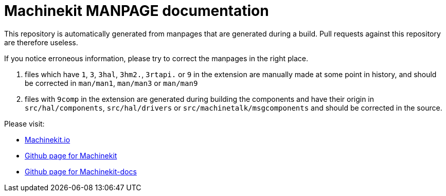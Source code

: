 Machinekit MANPAGE documentation
================================

This repository is automatically generated from manpages that are generated
during a build. Pull requests against this repository are therefore useless.

If you notice erroneous information, please try to correct the manpages in the
right place.

. files which have `1`, `3`, `3hal`, `3hm2.`, `3rtapi.` or `9` in the extension
  are manually made at some point in history, and should be corrected in
  `man/man1`, `man/man3` or `man/man9`
. files with `9comp` in the extension are generated during building the components and
  have their origin in `src/hal/components`, `src/hal/drivers` or
  `src/machinetalk/msgcomponents` and should be corrected in the source.

Please visit:

- link://https://machinekit.io[Machinekit.io]
- link://https://github.com/machinekit/machinekit[Github page for Machinekit]
- link://https://github.com/machinekit/machinekit-docs[Github page for Machinekit-docs]
